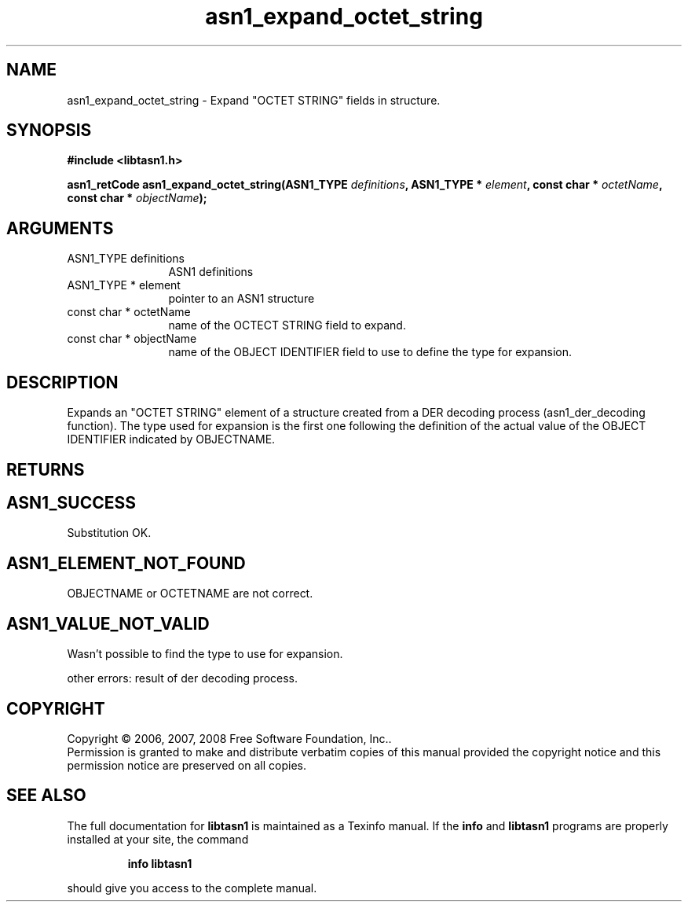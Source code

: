 .\" DO NOT MODIFY THIS FILE!  It was generated by gdoc.
.TH "asn1_expand_octet_string" 3 "1.5" "libtasn1" "libtasn1"
.SH NAME
asn1_expand_octet_string \- Expand "OCTET STRING" fields in structure.
.SH SYNOPSIS
.B #include <libtasn1.h>
.sp
.BI "asn1_retCode asn1_expand_octet_string(ASN1_TYPE " definitions ", ASN1_TYPE * " element ", const char * " octetName ", const char * " objectName ");"
.SH ARGUMENTS
.IP "ASN1_TYPE definitions" 12
ASN1 definitions
.IP "ASN1_TYPE * element" 12
pointer to an ASN1 structure
.IP "const char * octetName" 12
name of the OCTECT STRING field to expand.
.IP "const char * objectName" 12
name of the OBJECT IDENTIFIER field to use to define
the type for expansion.
.SH "DESCRIPTION"
Expands an "OCTET STRING" element of a structure created from a
DER decoding process (asn1_der_decoding function). The type used
for expansion is the first one following the definition of the
actual value of the OBJECT IDENTIFIER indicated by OBJECTNAME.
.SH "RETURNS"
.SH "ASN1_SUCCESS"
Substitution OK.
.SH "ASN1_ELEMENT_NOT_FOUND"
OBJECTNAME or OCTETNAME are not correct.
.SH "ASN1_VALUE_NOT_VALID"
Wasn't possible to find the type to use
for expansion.

other errors: result of der decoding process.
.SH COPYRIGHT
Copyright \(co 2006, 2007, 2008 Free Software Foundation, Inc..
.br
Permission is granted to make and distribute verbatim copies of this
manual provided the copyright notice and this permission notice are
preserved on all copies.
.SH "SEE ALSO"
The full documentation for
.B libtasn1
is maintained as a Texinfo manual.  If the
.B info
and
.B libtasn1
programs are properly installed at your site, the command
.IP
.B info libtasn1
.PP
should give you access to the complete manual.
